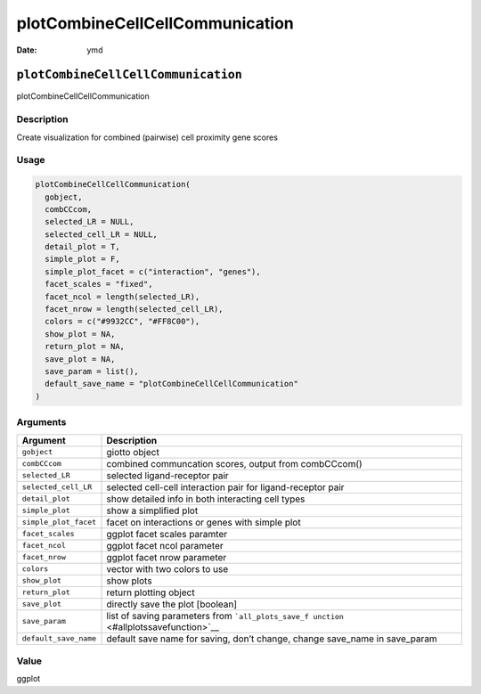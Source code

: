 ================================
plotCombineCellCellCommunication
================================

:Date: ymd

``plotCombineCellCellCommunication``
====================================

plotCombineCellCellCommunication

Description
-----------

Create visualization for combined (pairwise) cell proximity gene scores

Usage
-----

.. code:: r

   plotCombineCellCellCommunication(
     gobject,
     combCCcom,
     selected_LR = NULL,
     selected_cell_LR = NULL,
     detail_plot = T,
     simple_plot = F,
     simple_plot_facet = c("interaction", "genes"),
     facet_scales = "fixed",
     facet_ncol = length(selected_LR),
     facet_nrow = length(selected_cell_LR),
     colors = c("#9932CC", "#FF8C00"),
     show_plot = NA,
     return_plot = NA,
     save_plot = NA,
     save_param = list(),
     default_save_name = "plotCombineCellCellCommunication"
   )

Arguments
---------

+-------------------------------+--------------------------------------+
| Argument                      | Description                          |
+===============================+======================================+
| ``gobject``                   | giotto object                        |
+-------------------------------+--------------------------------------+
| ``combCCcom``                 | combined communcation scores, output |
|                               | from combCCcom()                     |
+-------------------------------+--------------------------------------+
| ``selected_LR``               | selected ligand-receptor pair        |
+-------------------------------+--------------------------------------+
| ``selected_cell_LR``          | selected cell-cell interaction pair  |
|                               | for ligand-receptor pair             |
+-------------------------------+--------------------------------------+
| ``detail_plot``               | show detailed info in both           |
|                               | interacting cell types               |
+-------------------------------+--------------------------------------+
| ``simple_plot``               | show a simplified plot               |
+-------------------------------+--------------------------------------+
| ``simple_plot_facet``         | facet on interactions or genes with  |
|                               | simple plot                          |
+-------------------------------+--------------------------------------+
| ``facet_scales``              | ggplot facet scales paramter         |
+-------------------------------+--------------------------------------+
| ``facet_ncol``                | ggplot facet ncol parameter          |
+-------------------------------+--------------------------------------+
| ``facet_nrow``                | ggplot facet nrow parameter          |
+-------------------------------+--------------------------------------+
| ``colors``                    | vector with two colors to use        |
+-------------------------------+--------------------------------------+
| ``show_plot``                 | show plots                           |
+-------------------------------+--------------------------------------+
| ``return_plot``               | return plotting object               |
+-------------------------------+--------------------------------------+
| ``save_plot``                 | directly save the plot [boolean]     |
+-------------------------------+--------------------------------------+
| ``save_param``                | list of saving parameters from       |
|                               | ```all_plots_save_f                  |
|                               | unction`` <#allplotssavefunction>`__ |
+-------------------------------+--------------------------------------+
| ``default_save_name``         | default save name for saving, don’t  |
|                               | change, change save_name in          |
|                               | save_param                           |
+-------------------------------+--------------------------------------+

Value
-----

ggplot
